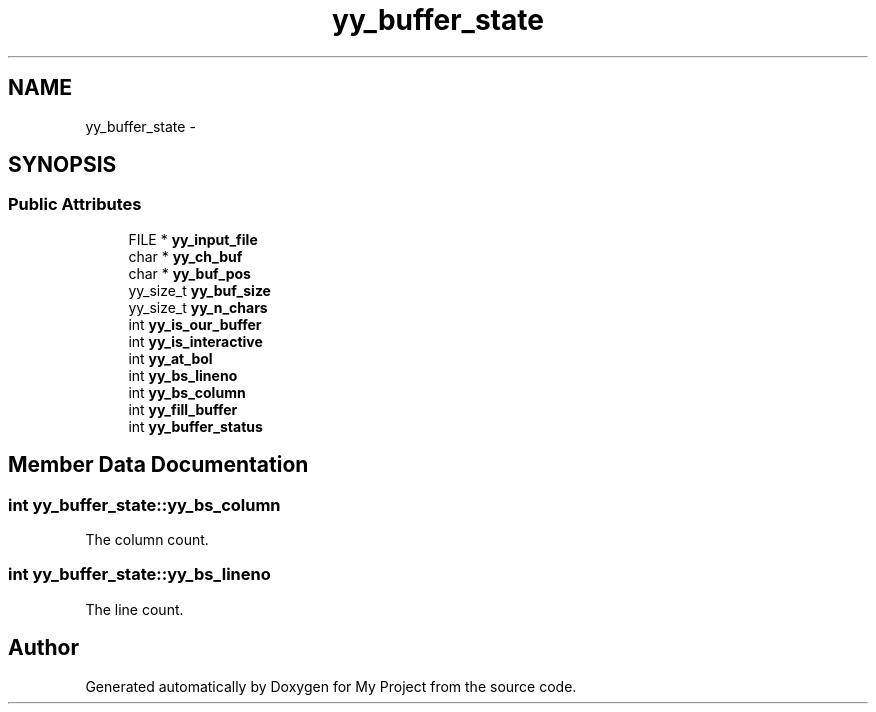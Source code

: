 .TH "yy_buffer_state" 3 "Fri Oct 9 2015" "My Project" \" -*- nroff -*-
.ad l
.nh
.SH NAME
yy_buffer_state \- 
.SH SYNOPSIS
.br
.PP
.SS "Public Attributes"

.in +1c
.ti -1c
.RI "FILE * \fByy_input_file\fP"
.br
.ti -1c
.RI "char * \fByy_ch_buf\fP"
.br
.ti -1c
.RI "char * \fByy_buf_pos\fP"
.br
.ti -1c
.RI "yy_size_t \fByy_buf_size\fP"
.br
.ti -1c
.RI "yy_size_t \fByy_n_chars\fP"
.br
.ti -1c
.RI "int \fByy_is_our_buffer\fP"
.br
.ti -1c
.RI "int \fByy_is_interactive\fP"
.br
.ti -1c
.RI "int \fByy_at_bol\fP"
.br
.ti -1c
.RI "int \fByy_bs_lineno\fP"
.br
.ti -1c
.RI "int \fByy_bs_column\fP"
.br
.ti -1c
.RI "int \fByy_fill_buffer\fP"
.br
.ti -1c
.RI "int \fByy_buffer_status\fP"
.br
.in -1c
.SH "Member Data Documentation"
.PP 
.SS "int yy_buffer_state::yy_bs_column"
The column count\&. 
.SS "int yy_buffer_state::yy_bs_lineno"
The line count\&. 

.SH "Author"
.PP 
Generated automatically by Doxygen for My Project from the source code\&.
